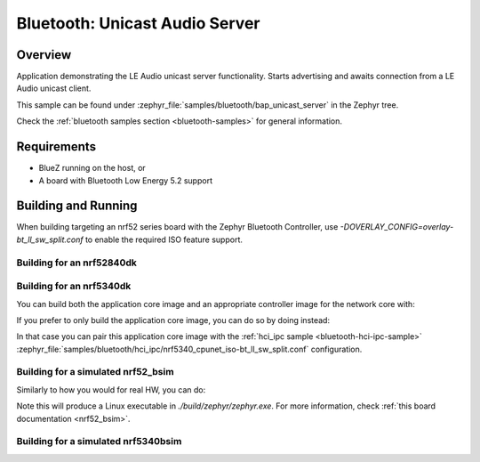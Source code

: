 .. _bluetooth_bap_unicast_server:

Bluetooth: Unicast Audio Server
###############################

Overview
********

Application demonstrating the LE Audio unicast server functionality.
Starts advertising and awaits connection from a LE Audio unicast client.

This sample can be found under
:zephyr_file:`samples/bluetooth/bap_unicast_server` in the Zephyr tree.

Check the :ref:`bluetooth samples section <bluetooth-samples>` for general information.

Requirements
************

* BlueZ running on the host, or
* A board with Bluetooth Low Energy 5.2 support

Building and Running
********************

When building targeting an nrf52 series board with the Zephyr Bluetooth Controller,
use `-DOVERLAY_CONFIG=overlay-bt_ll_sw_split.conf` to enable the required ISO
feature support.

Building for an nrf52840dk
--------------------------

.. zephyr-app-commands::
   :zephyr-app: samples/bluetooth/bap_unicast_server/
   :board: nrf52840dk/nrf52840
   :goals: build
   :gen-args: -DOVERLAY_CONFIG=overlay-bt_ll_sw_split.conf

Building for an nrf5340dk
-------------------------

You can build both the application core image and an appropriate controller image for the network
core with:

.. zephyr-app-commands::
   :zephyr-app: samples/bluetooth/bap_unicast_server/
   :board: nrf5340dk/nrf5340/cpuapp
   :goals: build
   :west-args: --sysbuild

If you prefer to only build the application core image, you can do so by doing instead:

.. zephyr-app-commands::
   :zephyr-app: samples/bluetooth/bap_unicast_server/
   :board: nrf5340dk/nrf5340/cpuapp
   :goals: build

In that case you can pair this application core image with the
:ref:`hci_ipc sample <bluetooth-hci-ipc-sample>`
:zephyr_file:`samples/bluetooth/hci_ipc/nrf5340_cpunet_iso-bt_ll_sw_split.conf` configuration.

Building for a simulated nrf52_bsim
-----------------------------------

Similarly to how you would for real HW, you can do:

.. zephyr-app-commands::
   :zephyr-app: samples/bluetooth/bap_unicast_server/
   :board: nrf52_bsim
   :goals: build
   :gen-args: -DOVERLAY_CONFIG=overlay-bt_ll_sw_split.conf

Note this will produce a Linux executable in `./build/zephyr/zephyr.exe`.
For more information, check :ref:`this board documentation <nrf52_bsim>`.

Building for a simulated nrf5340bsim
------------------------------------

.. zephyr-app-commands::
   :zephyr-app: samples/bluetooth/bap_unicast_server/
   :board: nrf5340bsim/nrf5340/cpuapp
   :goals: build
   :west-args: --sysbuild
